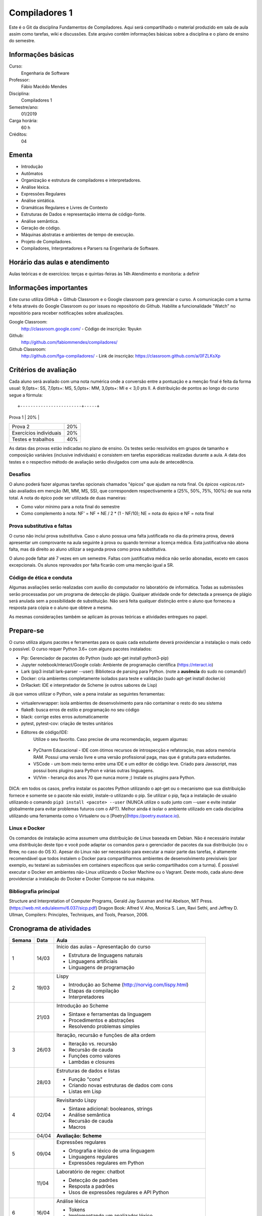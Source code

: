 ==============
Compiladores 1
==============

Este é o Git da disciplina Fundamentos de Compiladores. Aqui será compartilhado o material produzido em sala de aula assim como tarefas, wiki e discussões. Este arquivo contêm informações básicas sobre a disciplina e o plano de ensino do semestre.


Informações básicas
===================

Curso: 
    Engenharia de Software
Professor: 
    Fábio Macêdo Mendes
Disciplina: 
    Compiladores 1
Semestre/ano: 
    01/2019
Carga horária: 
    60 h
Créditos: 
    04


Ementa
======

* Introdução
* Autômatos
* Organização e estrutura de compiladores e interpretadores.
* Análise léxica.
* Expressões Regulares
* Análise sintática.
* Gramáticas Regulares e Livres de Contexto
* Estruturas de Dados e representação interna de código-fonte.
* Análise semântica.
* Geração de código.
* Máquinas abstratas e ambientes de tempo de execução.
* Projeto de Compiladores.
* Compiladores, Interpretadores e Parsers na Engenharia de Software.


Horário das aulas e atendimento
===============================

Aulas teóricas e de exercícios: terças e quintas-feiras às 14h 
Atendimento e monitoria: a definir


Informações importantes
========================

Este curso utiliza GitHub + Github Classroom e o Google classroom para gerenciar o curso. A comunicação com a turma é feita através do Google Classroom ou por issues no repositório do Github. Habilite a funcionalidade "Watch" no repositório para receber notificações sobre atualizações.

Google Classroom:
    http://classroom.google.com/ - Código de inscrição: 1byukn
Github:
    http://github.com/fabiommendes/compiladores/
Github Classroom:
    http://github.com/fga-compiladores/ - Link de inscrição: https://classroom.github.com/a/0FZLKsXp


Critérios de avaliação
======================

Cada aluno será avaliado com uma nota numérica onde a conversão entre a pontuação e a menção final é feita da forma usual: 9,0pts+: SS, 7,0pts+: MS, 5,0pts+: MM, 3,0pts+: MI e < 3,0 pts II. A distribuição de pontos ao longo do curso segue a fórmula::

+------------------------+-----+
| Prova 1                | 20% |
+------------------------+-----+
| Prova 2                | 20% |
+------------------------+-----+
| Exercícios individuais | 20% |
+------------------------+-----+
| Testes e trabalhos     | 40% |
+------------------------+-----+

As datas das provas estão indicadas no plano de ensino. Os testes serão resolvidos em grupos de tamanho e composição variávies (inclusive individuais) e consistem em tarefas esporádicas realizadas durante a aula. A data dos testes e o respectivo método de avaliação serão divulgados com uma aula de antecedência.


Desafios
--------

O aluno poderá fazer algumas tarefas opcionais chamados "épicos" que ajudam na nota final. Os `épicos <epicos.rst>` são avaliados em menção (MI, MM, MS, SS), que correspondem respectivamente a (25%, 50%, 75%, 100%) de sua nota total. A nota do épico pode ser utilizada de duas maneiras:

* Como valor mínimo para a nota final do semestre
* Como complemento à nota: NF' = NF + NE / 2 * (1 - NF/10); NE = nota do épico e NF = nota final


Prova substitutiva e faltas
---------------------------

O curso não inclui prova substitutiva. Caso o aluno possua uma falta justificada no dia da primeira prova, deverá apresentar um comprovante na aula seguinte à prova ou quando terminar a licença médica. Esta justificativa não abona falta, mas dá direito ao aluno utilizar a segunda prova como prova substitutiva. 

O aluno pode faltar até 7 vezes em um semestre. Faltas com justificativa médica não serão abonadas, exceto em casos excepcionais. Os alunos reprovados por falta ficarão com uma menção igual a SR.


Código de ética e conduta
-------------------------

Algumas avaliações serão realizadas com auxílio do computador no laboratório de informática. Todas as submissões serão processadas por um programa de detecção de plágio. Qualquer atividade onde for detectada a presença de plágio será anulada sem a possibilidade de substituição. Não será feita qualquer distinção entre o aluno que forneceu a resposta para cópia e o aluno que obteve a mesma.

As mesmas considerações também se aplicam às provas teóricas e atividades entregues no papel.


Prepare-se
==========

O curso utiliza alguns pacotes e ferramentas para os quais cada estudante deverá providenciar a instalação o mais cedo o possível. O curso requer Python 3.6+ com alguns pacotes instalados:

* Pip: Gerenciador de pacotes do Python (sudo apt-get install python3-pip)
* Jupyter notebook/nteract/Google colab: Ambiente de programação científica (https://nteract.io)
* Lark (pip3 install lark-parser --user): Biblioteca de parsing para Python. (note a **ausência** do sudo no comando!)
* Docker: cria ambientes completamente isolados para teste e validação (sudo apt-get install docker.io)
* DrRacket: IDE e interpretador de Scheme (e outros sabores de Lisp)

Já que vamos utilizar o Python, vale a pena instalar as seguintes ferramentas:

* virtualenvwrapper: isola ambientes de desenvolvimento para não contaminar o resto do seu sistema
* flake8: busca erros de estilo e programação no seu código
* black: corrige estes erros automaticamente
* pytest, pytest-cov: criação de testes unitários
* Editores de código/IDE:
    Utilize o seu favorito. Caso precise de uma recomendação, seguem algumas:
    
 * PyCharm Educacional - IDE com ótimos recursos de introspecção e refatoração, mas adora memória RAM. Possui uma versão livre e uma versão profissional paga, mas que é gratuita para estudantes.
 * VSCode - um bom meio termo entre uma IDE e um editor de código leve. Criado para Javascript, mas possui bons plugins para Python e várias outras linguagens.
 * Vi/Vim - herança dos anos 70 que nunca morre ;) Instale os plugins para Python.

DICA: em todos os casos, prefira instalar os pacotes Python utilizando o apt-get ou o mecanismo que sua distribuição fornece e somente se o pacote não existir, instale-o utilizando o pip. Se utilizar o pip, faça a instalação de usuário utilizando o comando ``pip3 install <pacote> --user`` (NUNCA 
utilize o sudo junto com --user e evite instalar globalmente para evitar problemas futuros com o APT). Melhor ainda é isolar o ambiente utilizado em cada disciplina utilizando uma ferramenta como o Virtualenv ou o [Poetry](https://poetry.eustace.io).


Linux e Docker
--------------

Os comandos de instalação acima assumem uma distribuição de Linux baseada em Debian. Não é necessário instalar uma distribuição deste tipo e você pode adaptar os comandos para o gerenciador de pacotes da sua distribuição (ou o Brew, no caso do OS X). Apesar do Linux não ser necessário para executar a maior parte das tarefas, é altamente recomendável que todos instalem o Docker para compartilharmos ambientes de desenvolvimento previsíveis (por exemplo, eu testarei as submissões em containers específicos que serão compartilhados com a turma). É possível executar o Docker em ambientes não-Linux utilizando o Docker Machine ou o Vagrant. Deste modo, cada aluno deve providenciar a instalação do Docker e Docker Compose na sua máquina.


Bibliografia principal
----------------------

Structure and Interpretation of Computer Programs, Gerald Jay Sussman and Hal Abelson, MIT Press. (https://web.mit.edu/alexmv/6.037/sicp.pdf)
Dragon Book: Alfred V. Aho, Monica S. Lam, Ravi Sethi, and Jeffrey D. Ullman, Compilers: Principles, Techniques, and Tools, Pearson, 2006. 


Cronograma de atividades
========================

+--------+-------+-----------------------------------------------------------+
| Semana | Data  |                           Aula                            |
+========+=======+===========================================================+
| 1      | 14/03 | Início das aulas – Apresentação do curso                  |
|        |       |                                                           |
|        |       | * Estrutura de linguagens naturais                        |
|        |       | * Linguagens artificiais                                  |
|        |       | * Linguagens de programação                               |
|        |       |                                                           |
+--------+-------+-----------------------------------------------------------+
| 2      | 19/03 | Lispy                                                     |
|        |       |                                                           |
|        |       | * Introdução ao Scheme (http://norvig.com/lispy.html)     |
|        |       | * Etapas da compilação                                    |
|        |       | * Interpretadores                                         |
|        |       |                                                           |
+--------+-------+-----------------------------------------------------------+
|        | 21/03 | Introdução ao Scheme                                      |
|        |       |                                                           |
|        |       | * Sintaxe e ferramentas da linguagem                      |
|        |       | * Procedimentos e abstrações                              |
|        |       | * Resolvendo problemas simples                            |
|        |       |                                                           |
+--------+-------+-----------------------------------------------------------+
| 3      | 26/03 | Iteração, recursão e funções de alta ordem                |
|        |       |                                                           |
|        |       | * Iteração vs. recursão                                   |
|        |       | * Recursão de cauda                                       |
|        |       | * Funções como valores                                    |
|        |       | * Lambdas e closures                                      |
+--------+-------+-----------------------------------------------------------+
|        | 28/03 | Estruturas de dados e listas                              |
|        |       |                                                           |
|        |       | * Função "cons"                                           |
|        |       | * Criando novas estruturas de dados com cons              |
|        |       | * Listas em Lisp                                          |
|        |       |                                                           |
+--------+-------+-----------------------------------------------------------+
| 4      | 02/04 | Revisitando Lispy                                         |
|        |       |                                                           |
|        |       | * Sintaxe adicional: booleanos, strings                   |
|        |       | * Análise semântica                                       |
|        |       | * Recursão de cauda                                       |
|        |       | * Macros                                                  |
+--------+-------+-----------------------------------------------------------+
|        | 04/04 | **Avaliação: Scheme**                                     |
|        |       |                                                           |
|        |       |                                                           |
|        |       |                                                           |
|        |       |                                                           |
|        |       |                                                           |
+--------+-------+-----------------------------------------------------------+
| 5      | 09/04 | Expressões regulares                                      |
|        |       |                                                           |
|        |       | * Ortografia e léxico de uma linguagem                    |
|        |       | * Linguagens regulares                                    |
|        |       | * Expressões regulares em Python                          |
|        |       |                                                           |
+--------+-------+-----------------------------------------------------------+
|        | 11/04 | Laboratório de regex: chatbot                             |
|        |       |                                                           |
|        |       | * Detecção de padrões                                     |
|        |       | * Resposta a padrões                                      |
|        |       | * Usos de expressões regulares e API Python               |
|        |       |                                                           |
+--------+-------+-----------------------------------------------------------+
| 6      | 16/04 | Análise léxica                                            |
|        |       |                                                           |
|        |       | * Tokens                                                  |
|        |       | * Implementando um analizador léxico                      |
|        |       | * Analizador léxico                                       |
|        |       |                                                           |
+--------+-------+-----------------------------------------------------------+
|        | 18/04 | Léxico de linguagens de programação                       |
|        |       |                                                           |
|        |       | * Exemplos em Python e Scheme                             |
|        |       | * Definição de tokens                                     |
|        |       | * Precedência de expressões regulares no tokenizador      |
|        |       |                                                           |
+--------+-------+-----------------------------------------------------------+
| 7      | 23/04 | Limites de expressões regulares                           |
|        |       |                                                           |
|        |       | * Aninhamento e recursividade                             |
|        |       | * Análise de estado                                       |
|        |       | * Expressão regular como autômato                         |
|        |       |                                                           |
+--------+-------+-----------------------------------------------------------+
|        | 25/04 | **Avaliação: Expressões regulares**                       |
|        |       |                                                           |
|        |       |                                                           |
|        |       |                                                           |
|        |       |                                                           |
+--------+-------+-----------------------------------------------------------+
| 8      | 30/04 | Análise sintática                                         |
|        |       |                                                           |
|        |       | * Gramática                                               |
|        |       | * Especificação de regras gramaticais                     |
|        |       | * Hierarquia de linguagens                                |
|        |       | * Sintaxe vs semântica                                    |
+--------+-------+-----------------------------------------------------------+
|        | 02/05 | Laboratório de análise sintática: Gerador de lero lero    |
|        |       |                                                           |
|        |       | * Formalização de uma gramática                           |
|        |       | * Produções válidas                                       |
|        |       | * Gerador de textos aleatórios                            |
|        |       |                                                           |
+--------+-------+-----------------------------------------------------------+
| 9      | 07/05 | Gramáticas livres de contexto                             |
|        |       |                                                           |
|        |       | * Regras de produção                                      |
|        |       | * Lark                                                    |
|        |       | * Calculadora                                             |
|        |       |                                                           |
+--------+-------+-----------------------------------------------------------+
|        | 09/05 | Laboratório: JSON                                         |
|        |       |                                                           |
|        |       |                                                           |
|        |       | * Gramática como autômato                                 |
|        |       | * Separação entre a análise léxica e sintática            |
|        |       | * Implementação do JSON em Ox                             |
+--------+-------+-----------------------------------------------------------+
| 10     | 14/05 | Árvores sintáticas e representação de código              |
|        |       |                                                           |
|        |       | * Árvores concretas e abstratas                           |
|        |       | * S-expressions                                           |
|        |       | * Classes                                                 |
|        |       |                                                           |
+--------+-------+-----------------------------------------------------------+
|        | 16/05 | Laboratório: Calculadora avançada                         |
|        |       |                                                           |
|        |       | * Operadores e expressões                                 |
|        |       | * Representação intermediária                             |
|        |       | * Precedência                                             |
|        |       | * Análise semântica                                       |
+--------+-------+-----------------------------------------------------------+
| 11     | 21/05 | Emissão de código                                         |
|        |       |                                                           |
|        |       | * Representação intermediária                             |
|        |       | * Geração de código                                       |
|        |       | * Controle de formatação e indentação                     |
|        |       |                                                           |
+--------+-------+-----------------------------------------------------------+
|        | 23/05 | Autômatos                                                 |
|        |       |                                                           |
|        |       |                                                           |
|        |       | * Introdução a autômatos                                  |
|        |       | * Autômato determinístico finito                          |
|        |       | * Autômatos para linguagens regulares                     |
+--------+-------+-----------------------------------------------------------+
| 12     | 28/05 | *Não haverá aula*                                         |
|        |       |                                                           |
|        |       |                                                           |
|        |       |                                                           |
|        |       |                                                           |
|        |       |                                                           |
+--------+-------+-----------------------------------------------------------+
|        | 30/05 | **PROVA: Análise sintática e léxica**                     |
|        |       |                                                           |
|        |       |                                                           |
|        |       |                                                           |
|        |       |                                                           |
|        |       |                                                           |
+--------+-------+-----------------------------------------------------------+
| 13     | 04/06 | Descida recursiva                                         |
|        |       |                                                           |
|        |       | * Tipos atômicos (numerais, strings, etc)                 |
|        |       | * Símbolos                                                |
|        |       | * Operadores e delimitadores                              |
|        |       |                                                           |
+--------+-------+-----------------------------------------------------------+
|        | 06/06 | Parser LL                                                 |
|        |       |                                                           |
|        |       | * Chamada de função                                       |
|        |       | * Tradução para Python                                    |
|        |       | * Aninhamento                                             |
|        |       | * Declarações                                             |
+--------+-------+-----------------------------------------------------------+
| 14     | 11/06 | Hierarquia de Chomsky                                     |
|        |       |                                                           |
|        |       | * Modelos de computação                                   |
|        |       | * Tipos de autômatos                                      |
|        |       | * Hierarquia de linguagens formais                        |
|        |       | * Máquina de Turing                                       |
+--------+-------+-----------------------------------------------------------+
|        | 13/06 | Gramática do Python                                       |
|        |       |                                                           |
|        |       | * Tokenizador e projeto Transpyler                        |
|        |       | * Arquivo de gramática                                    |
|        |       | * Árvore sintática de um código “vivo”                    |
|        |       | * Meta programação                                        |
+--------+-------+-----------------------------------------------------------+
| 15     | 18/06 | Parser de Scheme                                          |
|        |       |                                                           |
|        |       | * Tokens da linguagem                                     |
|        |       | * Expressões comuns                                       |
|        |       | * Formas especiais                                        |
|        |       | * Percorrendo a árvore sintática                          |
+--------+-------+-----------------------------------------------------------+
|        | 20/06 | **Avaliação: gramáticas livres de contexto**              |
|        |       |                                                           |
|        |       |                                                           |
|        |       |                                                           |
|        |       |                                                           |
|        |       |                                                           |
+--------+-------+-----------------------------------------------------------+
| 16     | 25/06 | Avaliador metacircular                                    |
|        |       |                                                           |
|        |       | * Interpretação como um programa e avaliação metacircular |
|        |       | * Código como estrutura de dados                          |
|        |       | * Função eval()                                           |
|        |       | * Implementação de eval()                                 |
+--------+-------+-----------------------------------------------------------+
|        | 27/06 | Avaliador metacircular II                                 |
|        |       |                                                           |
|        |       | * Análise semântica                                       |
|        |       | * "Compilação" como aplicação parcial                     |
|        |       | * Modelo de avaliação e extensões semânticas              |
|        |       |                                                           |
+--------+-------+-----------------------------------------------------------+
| 17     | 02/07 | Máquinas virtuais                                         |
|        |       |                                                           |
|        |       | * Objetivos de compilação                                 |
|        |       | * Máquina virtual Python                                  |
|        |       | * Inspeção de Bytcodes                                    |
|        |       | * Máquina de pilha                                        |
+--------+-------+-----------------------------------------------------------+
|        | 04/07 | Emissão de bytecode                                       |
|        |       |                                                           |
|        |       | * Manipulação de Bytcodes                                 |
|        |       | * Compilação de funções                                   |
|        |       | * Loops e condicionais como GOTOs                         |
|        |       | * Escopo e ambiente local vs global                       |
+--------+-------+-----------------------------------------------------------+
| 18     | 09/07 | **PROVA Final**                                           |
|        |       |                                                           |
|        |       |                                                           |
|        |       |                                                           |
|        |       |                                                           |
|        |       |                                                           |
+--------+-------+-----------------------------------------------------------+
|        | 11/07 | Revisão de nota                                           |
|        |       |                                                           |
|        |       |                                                           |
|        |       |                                                           |
|        |       |                                                           |
|        |       |                                                           |
+--------+-------+-----------------------------------------------------------+


Obs.: O cronograma está sujeito a alterações.
